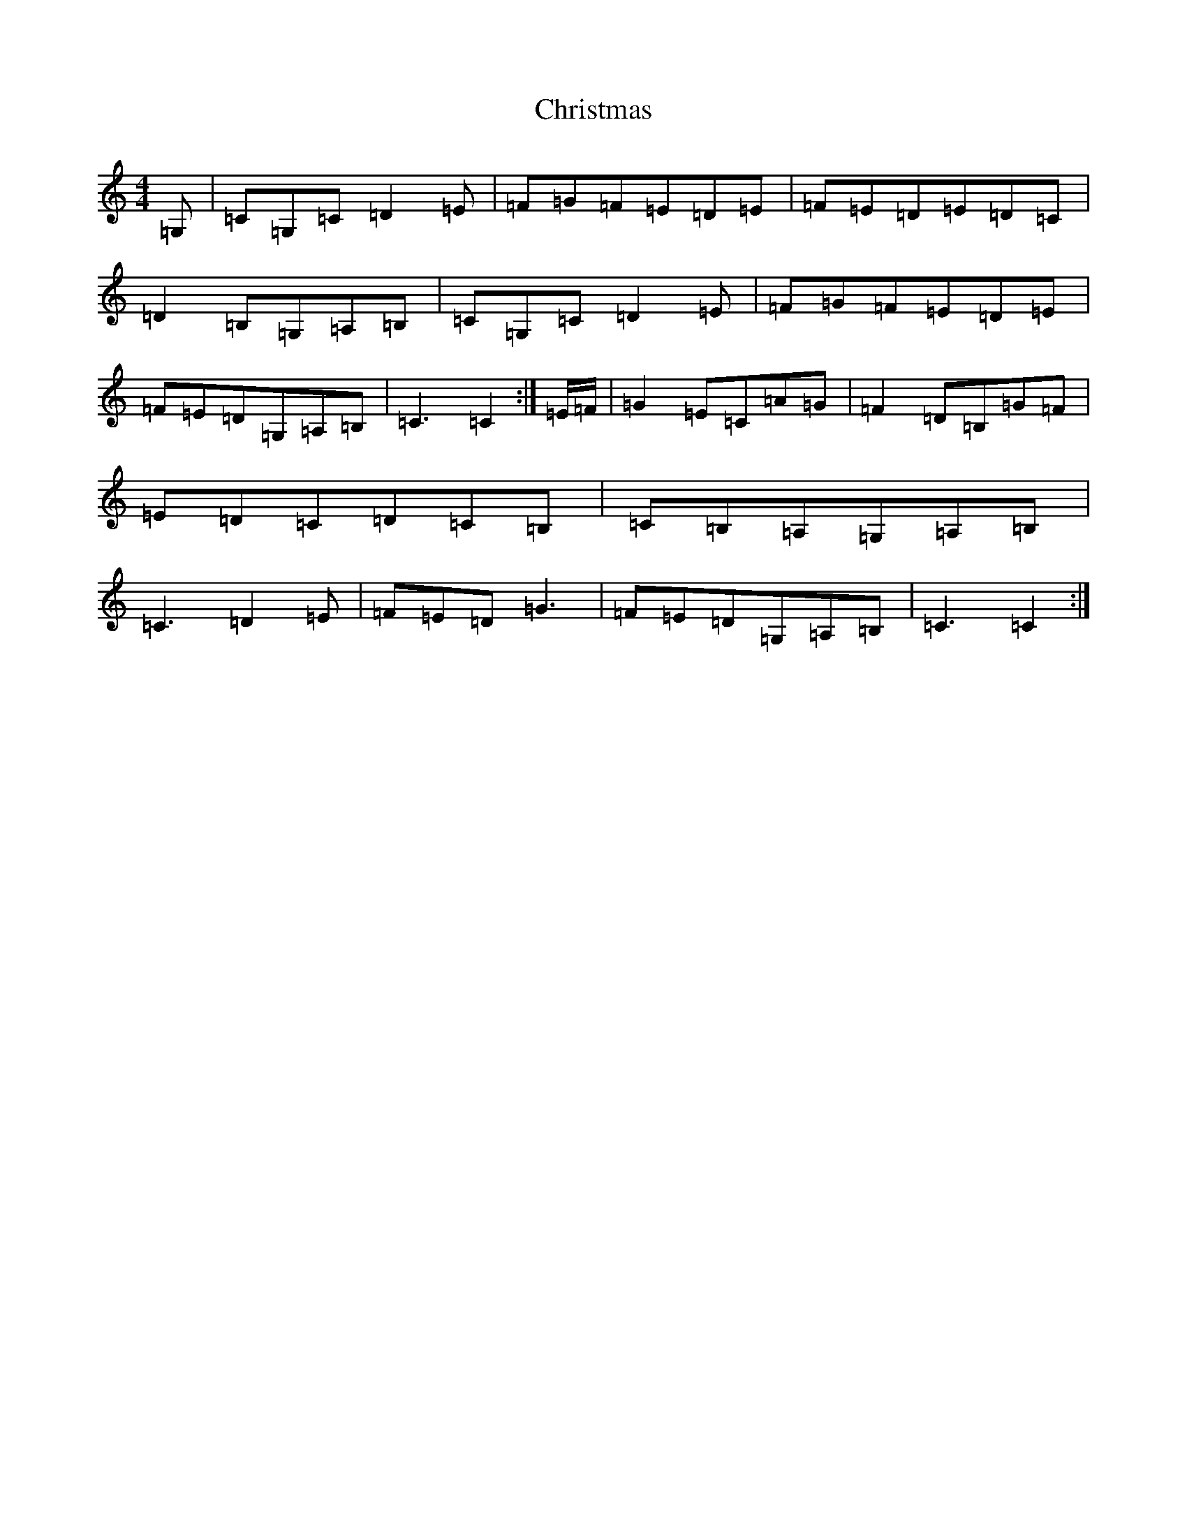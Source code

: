 X: 3674
T: Christmas
S: https://thesession.org/tunes/13273#setting23162
R: jig
M:4/4
L:1/8
K: C Major
=G,|=C=G,=C=D2=E|=F=G=F=E=D=E|=F=E=D=E=D=C|=D2=B,=G,=A,=B,|=C=G,=C=D2=E|=F=G=F=E=D=E|=F=E=D=G,=A,=B,|=C3=C2:|=E/2=F/2|=G2=E=C=A=G|=F2=D=B,=G=F|=E=D=C=D=C=B,|=C=B,=A,=G,=A,=B,|=C3=D2=E|=F=E=D=G3|=F=E=D=G,=A,=B,|=C3=C2:|
